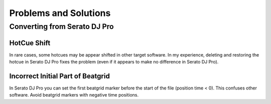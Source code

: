 .. SPDX-FileCopyrightText: 2025 Federico Beffa <beffa@fbengineering.ch>
..
.. SPDX-License-Identifier: CC-BY-4.0

Problems and Solutions
======================

Converting from Serato DJ Pro
-----------------------------

HotCue Shift
~~~~~~~~~~~~

In rare cases, some hotcues may be appear shifted in other target software. In my experience, deleting and restoring the hotcue in Serato DJ Pro fixes the problem (even if it appears to make no difference in Serato DJ Pro).

Incorrect Initial Part of Beatgrid
~~~~~~~~~~~~~~~~~~~~~~~~~~~~~~~~~~

In Serato DJ Pro you can set the first beatgrid marker before the start of the file (position time < 0). This confuses other software. Avoid beatgrid markers with negative time positions.

..  LocalWords:  Serato hotcue hotcues beatgrid
